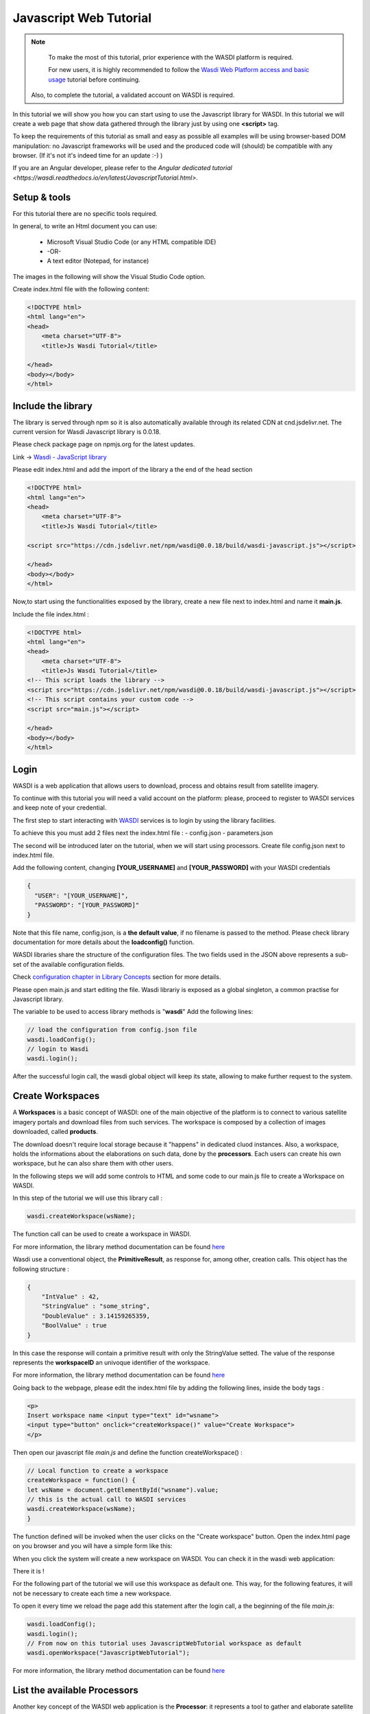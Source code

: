 .. TestReadTheDocs documentation master file, created by
   sphinx-quickstart on Mon Apr 19 16:00:28 2021.
   You can adapt this file completely to your liking, but it should at least
   contain the root `toctree` directive.
.. _PythonTutorial:

Javascript Web Tutorial
===========================

.. note::
	To make the most of this tutorial, prior experience with the WASDI platform is required.

	For new users, it is highly recommended to follow the `Wasdi Web Platform access and basic usage <https://wasdi.readthedocs.io/en/latest/WasdiTutorial.html>`_ tutorial before continuing.

    Also, to complete the tutorial, a validated account on WASDI is required.



In this tutorial we will show you how you can start using to use the Javascript library
for WASDI. In this tutorial we will create a web page that show data gathered through
the library just by using one **<script>** tag.

To keep the requirements of this tutorial as small and easy as possible all examples will be using 
browser-based DOM manipulation: no Javascript frameworks will be used and the produced code will (should)
be compatible with any browser. (If it's not it's indeed time for an update :-) )

If you are an Angular developer, please refer to the `Angular dedicated tutorial <https://wasdi.readthedocs.io/en/latest/JavascriptTutorial.html>`.

Setup & tools
---------------------------

For this tutorial there are no specific tools required.

In general, to write an Html document you can use:

    * Microsoft Visual Studio Code (or any HTML compatible IDE)
    * -OR-
    * A text editor (Notepad, for instance)

The images in the following will show the Visual Studio Code option.

Create index.html file with the following content:

.. code-block:: html

    <!DOCTYPE html>
    <html lang="en">
    <head>
        <meta charset="UTF-8">
        <title>Js Wasdi Tutorial</title>

    </head>
    <body></body>
    </html>


.. image:: img/1.png

Include the library
---------------------
The library is served through npm so it is also automatically available through
its related CDN at cnd.jsdelivr.net.
The current version for Wasdi Javascript library is 0.0.18.

Please check package page on npmjs.org for the latest updates.

Link -> `Wasdi - JavaScript library <https://www.npmjs.com/package/wasdi>`_

Please edit index.html and add the import of the library a the end of the head section

.. code-block:: html

    <!DOCTYPE html>
    <html lang="en">
    <head>
        <meta charset="UTF-8">
        <title>Js Wasdi Tutorial</title>

    <script src="https://cdn.jsdelivr.net/npm/wasdi@0.0.18/build/wasdi-javascript.js"></script>

    </head>
    <body></body>
    </html>


Now,to start using the functionalities exposed by the library, create a new file next to index.html
and name it **main.js**.

Include the file index.html :

.. code-block:: html

    <!DOCTYPE html>
    <html lang="en">
    <head>
        <meta charset="UTF-8">
        <title>Js Wasdi Tutorial</title>
    <!-- This script loads the library -->
    <script src="https://cdn.jsdelivr.net/npm/wasdi@0.0.18/build/wasdi-javascript.js"></script>
    <!-- This script contains your custom code -->
    <script src="main.js"></script>

    </head>
    <body></body>
    </html>


Login
---------------------------

WASDI is a web application that allows users to download, process and obtains result from satellite imagery.

To continue with this tutorial you will need a valid account on the platform: 
please, proceed to register to WASDI services and keep note of your credential.

The first step to start interacting with `WASDI <https://www.wasdi.net>`_ services is to login by using the library facilities.

To achieve this you must add 2 files next the index.html file :
- config.json
- parameters.json

The second will be introduced later on the tutorial, when we will start using processors.
Create file config.json next to index.html file.

Add the following content, changing **[YOUR_USERNAME]** and **[YOUR_PASSWORD]** with your WASDI credentials

.. code-block:: json

    {
      "USER": "[YOUR_USERNAME]",
      "PASSWORD": "[YOUR_PASSWORD]"
    }


Note that this file name, config.json, is a **the default value**, if no filename is passed to the method. Please check library documentation for more details about the 
**loadconfig()** function.

WASDI libraries share the structure of the configuration files. 
The two fields used in the JSON above represents a sub-set of the available configuration fields.

Check `configuration chapter in Library Concepts <https://wasdi.readthedocs.io/en/latest/LibsConcepts.html#configuration>`_ section for more details.

Please open main.js and start editing the file.
Wasdi librariy is exposed as a global singleton, a common practise for Javascript library. 

The variable to be used to access library methods is "**wasdi**"
Add the following lines:

.. code-block:: javascript

    // load the configuration from config.json file  
    wasdi.loadConfig();
    // login to Wasdi
    wasdi.login();


After the successful login call, the wasdi global object will keep its state, 
allowing to make further request to the system.

Create Workspaces
-----------------------

A **Workspaces** is a basic concept of WASDI: one of the main objective of the platform is to connect 
to various satellite imagery portals and download files from such services. 
The workspace is composed by a collection of images downloaded, called **products**. 

The download doesn't require local storage because it "happens" in dedicated cluod instances.
Also, a workspace, holds the informations about the elaborations on such data, done by the **processors**.
Each users can create his own workspace, but he can also share them with other users.

In the following steps we will add some controls to HTML and some code to our main.js
file to create a Workspace on WASDI.

In this step of the tutorial we will use this library call :

.. code-block:: javascript
    
    wasdi.createWorkspace(wsName);

The function call can be used to create a workspace in WASDI. 

For more information, the library method documentation can be found `here <https://wasdi.readthedocs.io/en/latest/typescript/wasdi.html#createworkspace>`_

Wasdi use a conventional object, the **PrimitiveResult**, as response for, among other, creation calls.
This object has the following structure :

.. code-block:: json

    {
        "IntValue" : 42,
        "StringValue" : "some_string",
        "DoubleValue" : 3.14159265359,
        "BoolValue" : true
    }


In this case the response will contain a primitive result with only the StringValue setted. 
The value of the response represents the **workspaceID** an univoque identifier of the workspace.

For more information, the library method documentation can be found `here <https://wasdi.readthedocs.io/en/latest/typescript/wasdi.html#createworkspace>`_

Going back to the webpage, please edit the index.html file by adding the following lines, inside the body tags :

.. code-block:: html

        <p>
        Insert workspace name <input type="text" id="wsname">
        <input type="button" onclick="createWorkspace()" value="Create Workspace">
        </p>

Then open our javascript file *main.js* and define the function createWorkspace() :

.. code-block:: javascript

    // Local function to create a workspace
    createWorkspace = function() {
    let wsName = document.getElementById("wsname").value;
    // this is the actual call to WASDI services 
    wasdi.createWorkspace(wsName);
    }

The function defined will be invoked when the user clicks on the "Create workspace" button.
Open the index.html page on you browser and you will have a simple form like this: 

.. image:: img/2.png

When you click the system will create a new workspace on WASDI.
You can check it in the wasdi web application:

.. image:: img/3.png

There it is !

For the following part of the tutorial we will use this workspace as default one.
This way, for the following features, it will not be necessary to create each time a 
new workspace.

To open it every time we reload the page add this statement after the login call, a the beginning of the file 
*main.js*: 

.. code-block:: javascript

    wasdi.loadConfig();
    wasdi.login();
    // From now on this tutorial uses JavascriptWebTutorial workspace as default
    wasdi.openWorkspace("JavascriptWebTutorial");

For more information, the library method documentation can be found `here <https://wasdi.readthedocs.io/en/latest/typescript/wasdi.html#openworkspace>`_

List the available Processors
---------------------------------

Another key concept of the WASDI web application is the **Processor**: it represents
a tool to gather and elaborate satellite imagery. Processors can be either public or private in WASDI, depending on your subscription.
Any user can upload his own code in several languages to create a new Processor.
Each processor has a defined set of parameters encoded in a specific JSON and, when we load a processor, a default
template is served.

Wasdi has a dedicated section to allow users to parametrize and launch processor. In fact, the UI available in the system just
alows to edit the JSON of the parameters before the execution.

In this step of the tutorial we will list the available processors, show them on a selection list
and load the parameters of the selected one.

In the following we're gonna use this library call : 

.. code-block:: javascript

    wasdi.getDeployed();

For more information, the library method documentation can be found `here <https://wasdi.readthedocs.io/en/latest/typescript/wasdi.html#getdeployed>`_

The library ask for a list of available processors (or apps). The response is an array with each element structured as follow :

.. code-block:: JSON 

    	{
		"imgLink": null,
		"isPublic": 0,
		"minuteTimeout": 180,
		"paramsSample": "%7B%0A%20%20%22name%22:%20%22WASDI%22%0A%7D",
		"processorDescription": "Hello WASDI world for testing purposes",
		"processorId": "22c37982-34f1-4b92-9983-93afb921a8f6",
		"processorName": "hellowasdiworld",
		"processorVersion": "1",
		"publisher": "c.nattero@fadeout.it",
		"sharedWithMe": true,
		"type": "ubuntu_python37_snap"
	}

The fields above represents a reference to application for WASDI. 

One note about **paramsSample**: the value, as you probably noted, is URL-encoded. In this context, in which 
we are using Javascript, to view and modify the parameters we can use the 2 functions :

- decodeURI() -> To convert sample in a plain string
- encodeURI() -> To re-convert it as URL compatible string

These functions are available natively on any modern Browser/Javascript engine and will be used in the following steps.

Add the following line to the index.hml file, containing

- the button to load the deployed processor.
- a selection list that will be populated with the available ones.
- a button to load the parameters of the selected ones.
- a textarea to show the JSON of the parameters.

.. code-block:: html

    <p>
        <input type="button" onclick="getDeployed()" value="Get processor list">
        <div id="processorList"></div>
    </p>


    <p>
        <select id="ProcessorSelect" size="8"></select>
        <input type="button" onclick="loadProcessorParameters()" value="Load processor parameters">
    </p>
    
    <p>
        Edit parameters <br>
        <textarea rows="10" cols="100" id="parameters">  </textarea>
    </p>

Then, open the main.js file and add the definition to actual load the data for the controller defined:

.. code-block:: javascript

    getDeployed = function() {
    //Obtain a list of availble processors from WASDI
    var deployed = wasdi.getDeployed();
    let selectionList = document.getElementById("ProcessorSelect");

    deployed.forEach(element => {        
        let option = document.createElement("option");
        option.text=element.processorName;
        selectionList.add(option);
    });

    }

    loadProcessorParameters = function(){
    let list = document.getElementById("ProcessorSelect");
    let selectedProcessor = list.options[list.selectedIndex].text;

    wasdi.getDeployed().forEach(element => {        
        if (element.processorName == selectedProcessor){
            // Here is required the devode URI call 
            document.getElementById("parameters").value =decodeURI(element.paramsSample);
        }    
    });
    }

Opening again the index.html and clicking on the first button the list will be populated:

.. image:: img/4.png

And, after selecting a processor, clicking on the second button the parameters are then showed:

.. image:: img/5.png


Execute a processor
------------------------

In this step we will use the data gathered on the prevoius task of the tutorial to launch an actual application on WASDI.
The first approach will be by using a simple test application, which implements a pretty common feature for programming newbie.
After that we will introduce the request to obtain the status of the launched processors.
This data will be showed by adding a string to the html DOM.

In this step of the tutorial this library call will be used : 

.. code-block:: javascript

    wasdi.executeProcessor(processorName, parametersJSON);

For more information, the library method documentation can be found `here <https://wasdi.readthedocs.io/en/latest/typescript/wasdi.html#executeprocessor>`_

The methods has two parameters:

- **processorName** the name of the processor that we want to be launched
- **parametersJSON** a JSON string containing the parameters for the processor. As stating point use the template available through getDeployed() library call.

The response to this method has the following structure:

.. code-block:: json 

    {
	"jsonEncodedResult": "",
	"name": "hellowasdiworld",
	"processingIdentifier": "8f09edca-2f7b-4745-aada-bff50cdc6383",
	"processorId": "22c37982-34f1-4b92-9983-93afb921a8f6",
	"status": "CREATED"
    }
    


The most important parameter is the **processingIdentifier**: using this will allows us to follow the status of the processing task.
In this example, for the sake of clarity, the update will be triggered by the pressing of a button. In any case the call can be integrated 
in more sophisticated front-end frameworks.

To retrieve the status of the process launched we will use the following library method: 

.. code-block:: javascript

    wasdi.getProcessStatus(processId);

For more information, the library method documentation can be found `here <https://wasdi.readthedocs.io/en/latest/typescript/wasdi.html#getprocessstatus>`_

The response of this method has the following parameters:

.. code-block:: json 

    {
	"fileSize": "",
        "lastChangeDate": "2022-03-16 17:56:44 Z",
	"operationDate": "2022-03-16 17:56:42 Z",
	"operationEndDate": "2022-03-16 17:56:48 Z",
	"operationStartDate": "2022-03-16 17:56:44 Z",
        "operationSubType": "",
	"pid": 3860834,
        "payload": "{\"name\": \"WASDI\", \"done\": true, \"the answer is\": 42}",
	"processObjId": "8f09edca-2f7b-4745-aada-bff50cdc6383",
	"productName": "hellowasdiworld",
	"progressPerc": 100,
	"status": "DONE",
	"userId": "m.menapace@fadeout.it"
    }

Across the several fields of the response, the ones used in this tutorial are :

- **productName** which identifies the processor name, "hellowasdiworld" in this example.
- **status** represents the possible state of the processor among: {WAITING | RUNNING | DONE | ERROR}.
- **progressPerc** is a number indicating the percentage of the progress fot the current processing work.
- **payload** is a JSON which contains information about the outcome of the elaboration.

You can check their usage in the **getProcessorString** function definition in the following javascript snippets.

Open index.html and add the following components inside the *<body>* tags:

.. code-block:: html

    <p>
        <input type="button" onclick="executeProcessor()" value="Execute processor">
    </p>


    <p>
        <input type="button" onclick="getStatus()" value="Get status of processor launched">
    <div id="processorStatus"> </div>
    </p>


First, in order to have a support variable keeping the launched process from this webpage, add this line at the top of the *main.js* file

.. code-block:: javascript 

    var launchedProcessorID=[];

Then add the following methods to *main.js*:


.. code-block:: javascript 

    executeProcessor = function() {
    let list = document.getElementById("ProcessorSelect");
    let selectedProcessor = list.options[list.selectedIndex].text;
    let parameters = document.getElementById("parameters").value;
    let response = wasdi.executeProcessor(selectedProcessor,encodeURI(parameters));
    console.log(response.processingIdentifier);
    launchedProcessorID.push(response.processingIdentifier);

    }

    // Util function to render a formatteed string from the process status reponse 
    getProcessorString = function(status) {
    let response = "";
    response = response.concat("Processor name " + status.productName + " | " + "status " + status.status + " | % " + status.progressPerc +  " | Payload " + status.payload  );
    return response;
    }

    getStatus = function() {  
    document.getElementById("processorStatus").innerHTML = "";
    launchedProcessorID.forEach(element => {
        let status = wasdi.getProcessStatus(element);
        document.getElementById("processorStatus").innerHTML = document.getElementById("processorStatus").innerHTML.concat(
            getProcessorString(status) + "<br>"
        );
    }); 
    }

The first function *executeProcessor* invoke the wasdi library method to run a processor (remember, on the workspace "JavascriptWebTutorial" ).

The second function *getProcessorString* it's an util method to shown the process status of the processes started from the current page.

The last function use the wasdi library to gather the data of the launched processors and push the formatted result on a dedicated div.

We can then test the page by launching the application **hellowasdiworld**: after clicking on both buttons, *excecute processor* and 
*Get status of processor launched* a string with the status will showed :


.. image:: img/6.png

If you open WASDI on wasdi.net, login with your user credentials and open the workspace, you will see that the processor were executed:

.. image:: img/7.png
    :scale: 50
